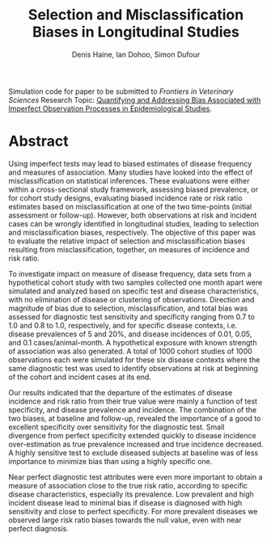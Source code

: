#+Title: Selection and Misclassification Biases in Longitudinal Studies
#+Author: Denis Haine, Ian Dohoo, Simon Dufour
#+Email: denis.haine@gmail.com, dohoo@upei.ca, simon.dufour@umontreal.ca
#+OPTIONS: toc:nil

Simulation code for paper to be submitted to /Frontiers in Veterinary Sciences/
Research Topic: [[https://www.frontiersin.org/research-topics/6080/quantifying-and-addressing-bias-associated-with-imperfect-observation-processes-in-epidemiological-s#overview][Quantifying and Addressing Bias Associated with Imperfect
Observation Processes in Epidemiological Studies]].

* Abstract

Using imperfect tests may lead to biased estimates of disease frequency and
measures of association.
Many studies have looked into the effect of misclassification on statistical
inferences.
These evaluations were either within a cross-sectional study framework,
assessing biased prevalence, or for cohort study designs, evaluating biased
incidence rate or risk ratio estimates based on misclassification at one
of the two time-points (initial assessment or follow-up).
However, both observations at risk and incident cases can be wrongly
identified in longitudinal studies, leading to selection and misclassification
biases, respectively.
The objective of this paper was to evaluate the relative impact of selection
and misclassification biases resulting from misclassification, together, on
measures of incidence and risk ratio.

To investigate impact on measure of disease frequency, data sets from a
hypothetical cohort study with two samples collected one month apart were
simulated and analyzed based on specific test and disease characteristics, with
no elimination of disease or clustering of observations.
Direction and magnitude of bias due to selection, misclassification, and total
bias was assessed for diagnostic test sensitivity and specificity ranging from
0.7 to 1.0 and 0.8 to 1.0, respectively, and for specific disease contexts,
i.e. disease prevalences of 5 and 20%, and disease incidences of 0.01, 0.05,
and 0.1 cases/animal-month.
A hypothetical exposure with known strength of association was also generated.
A total of 1000 cohort studies of 1000 observations each were simulated for
these six disease contexts where the same diagnostic test was used to identify
observations at risk at beginning of the cohort and incident cases at its end.

Our results indicated that the departure of the estimates of disease incidence
and risk ratio from their true value were mainly a function of test specificity,
and disease prevalence and incidence.
The combination of the two biases, at baseline and follow-up, revealed the
importance of a good to excellent specificity over sensitivity for the
diagnostic test.
Small divergence from perfect specificity extended quickly to disease
incidence over-estimation as true prevalence increased and true incidence
decreased.
A highly sensitive test to exclude diseased subjects at baseline was of less
importance to minimize bias than using a highly specific one.

Near perfect diagnostic test attributes were even more important to obtain a
measure of association close to the true risk ratio, according to specific
disease characteristics, especially its prevalence.
Low prevalent and high incident disease lead to minimal bias if disease is
diagnosed with high sensitivity and close to perfect specificity.
For more prevalent diseases we observed large risk ratio biases towards the
null value, even with near perfect diagnosis.

